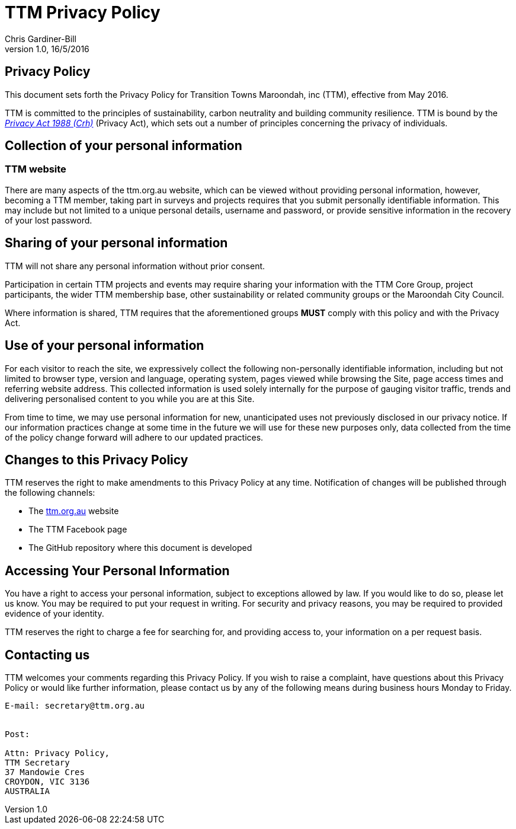 = TTM Privacy Policy
:imagesdir: images/
:stylesdir: stylesheets/
:stylesheet: ttm.css
:linkcss:
:icons: font
:author: Chris Gardiner-Bill
:revnumber: 1.0
:revdate: 16/5/2016

== Privacy Policy

This document sets forth the Privacy Policy for Transition Towns Maroondah, inc (TTM), effective from May 2016.

TTM is committed to the principles of sustainability, carbon neutrality and building community resilience. TTM is bound by the https://www.legislation.gov.au/Series/C2004A037122[_Privacy Act 1988 (Crh)_] (Privacy Act), which sets out a number of principles concerning the privacy of individuals.

== Collection of your personal information

=== TTM website

There are many aspects of the ttm.org.au website, which can be viewed without providing personal information, however, becoming a TTM member, taking part in surveys and projects requires that you submit personally identifiable information. This may include but not limited to a unique personal details, username and password, or provide sensitive information in the recovery of your lost password.

== Sharing of your personal information

TTM will not share any personal information without prior consent. 

Participation in certain TTM projects and events may require sharing your information with the TTM Core Group, project participants, the wider TTM membership base, other sustainability or related community groups or the Maroondah City Council.

Where information is shared, TTM requires that the aforementioned groups **MUST** comply with this policy and with the Privacy Act.


== Use of your personal information

For each visitor to reach the site, we expressively collect the following non-personally identifiable information, including but not limited to browser type, version and language, operating system, pages viewed while browsing the Site, page access times and referring website address. This collected information is used solely internally for the purpose of gauging visitor traffic, trends and delivering personalised content to you while you are at this Site.

From time to time, we may use personal information for new, unanticipated uses not previously disclosed in our privacy notice. If our information practices change at some time in the future we will use for these new purposes only, data collected from the time of the policy change forward will adhere to our updated practices.

== Changes to this Privacy Policy

TTM reserves the right to make amendments to this Privacy Policy at any time.  Notification of changes will be published through the following channels:

* The http://ttm.org.au[ttm.org.au] website 
* The TTM Facebook page
* The GitHub repository where this document is developed


== Accessing Your Personal Information

You have a right to access your personal information, subject to exceptions allowed by law. If you would like to do so, please let us know. You may be required to put your request in writing. For security and privacy reasons, you may be required to provided evidence of your identity.

TTM reserves the right to charge a fee for searching for, and providing access to, your information on a per request basis.

== Contacting us

TTM welcomes your comments regarding this Privacy Policy. If you wish to raise a complaint, have questions about this Privacy Policy or would like further information, please contact us by any of the following means during business hours Monday to Friday.


 
----
E-mail: secretary@ttm.org.au


Post:

Attn: Privacy Policy,
TTM Secretary
37 Mandowie Cres
CROYDON, VIC 3136
AUSTRALIA

----
